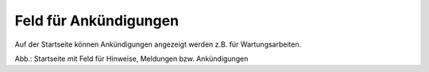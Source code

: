 
Feld für Ankündigungen
=======================

Auf der Startseite können Ankündigungen angezeigt werden z.B. für Wartungsarbeiten.

.. image:: ../../img_ige/metaver_portal/metaver_startseite_feld-ankuendigungen.png

Abb.: Startseite mit Feld für Hinweise, Meldungen bzw. Ankündigungen